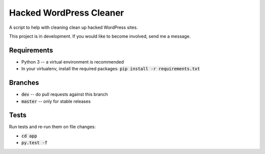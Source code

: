 Hacked WordPress Cleaner
========================

A script to help with cleaning clean up hacked WordPress sites.

This project is in development. If you would like to become involved, send me a message.

Requirements
------------

* Python 3 -- a virtual environment is recommended
* In your virtualenv, install the required packages: :code:`pip install -r requirements.txt`

Branches
--------

* :code:`dev` -- do pull requests against this branch
* :code:`master` -- only for stable releases

Tests
-----

Run tests and re-run them on file changes:

* :code:`cd app`
* :code:`py.test -f`

